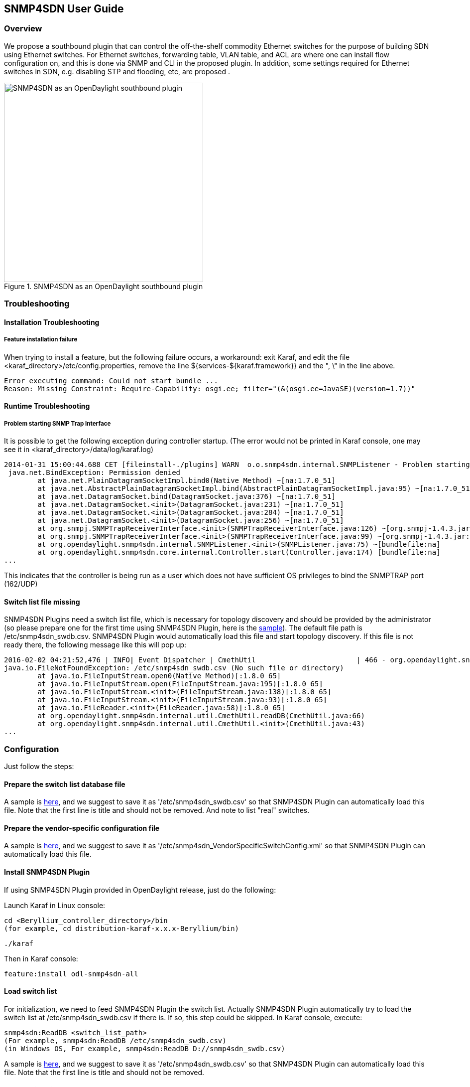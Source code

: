 == SNMP4SDN User Guide
=== Overview
We propose a southbound plugin that can control the off-the-shelf commodity Ethernet switches for the purpose of building SDN using Ethernet switches. For Ethernet switches, forwarding table, VLAN table, and ACL are where one can install flow configuration on, and this is done via SNMP and CLI in the proposed plugin. In addition, some settings required for Ethernet switches in SDN, e.g. disabling STP and flooding, etc, are proposed .

.SNMP4SDN as an OpenDaylight southbound plugin 
image::snmp4sdn_in_odl_architecture.jpg["SNMP4SDN as an OpenDaylight southbound plugin",width=400]

=== Troubleshooting
==== Installation Troubleshooting
===== Feature installation failure
When trying to install a feature, but the following failure occurs, a workaround: exit Karaf, and edit the file <karaf_directory>/etc/config.properties, remove the line ${services-${karaf.framework}} and the ", \" in the line above.
----
Error executing command: Could not start bundle ... 
Reason: Missing Constraint: Require-Capability: osgi.ee; filter="(&(osgi.ee=JavaSE)(version=1.7))"
----

==== Runtime Troubleshooting
===== Problem starting SNMP Trap Interface
It is possible to get the following exception during controller startup. (The error would not be printed in Karaf console, one may see it in <karaf_directory>/data/log/karaf.log)
----
2014-01-31 15:00:44.688 CET [fileinstall-./plugins] WARN  o.o.snmp4sdn.internal.SNMPListener - Problem starting SNMP Trap Interface: {}
 java.net.BindException: Permission denied
        at java.net.PlainDatagramSocketImpl.bind0(Native Method) ~[na:1.7.0_51]
        at java.net.AbstractPlainDatagramSocketImpl.bind(AbstractPlainDatagramSocketImpl.java:95) ~[na:1.7.0_51]
        at java.net.DatagramSocket.bind(DatagramSocket.java:376) ~[na:1.7.0_51]
        at java.net.DatagramSocket.<init>(DatagramSocket.java:231) ~[na:1.7.0_51]
        at java.net.DatagramSocket.<init>(DatagramSocket.java:284) ~[na:1.7.0_51]
        at java.net.DatagramSocket.<init>(DatagramSocket.java:256) ~[na:1.7.0_51]
        at org.snmpj.SNMPTrapReceiverInterface.<init>(SNMPTrapReceiverInterface.java:126) ~[org.snmpj-1.4.3.jar:na]
        at org.snmpj.SNMPTrapReceiverInterface.<init>(SNMPTrapReceiverInterface.java:99) ~[org.snmpj-1.4.3.jar:na]
        at org.opendaylight.snmp4sdn.internal.SNMPListener.<init>(SNMPListener.java:75) ~[bundlefile:na]
        at org.opendaylight.snmp4sdn.core.internal.Controller.start(Controller.java:174) [bundlefile:na]
...
----
This indicates that the controller is being run as a user which does not have sufficient OS privileges to bind the SNMPTRAP port (162/UDP)

==== Switch list file missing
SNMP4SDN Plugins need a switch list file, which is necessary for topology discovery and should be provided by the administrator (so please prepare one for the first time using SNMP4SDN Plugin, here is the https://wiki.opendaylight.org/view/SNMP4SDN:switch_list_file[sample]). The default file path is /etc/snmp4sdn_swdb.csv. SNMP4SDN Plugin would automatically load this file and start topology discovery. If this file is not ready there, the following message like this will pop up:
----
2016-02-02 04:21:52,476 | INFO| Event Dispatcher | CmethUtil                        | 466 - org.opendaylight.snmp4sdn - 0.3.0.SNAPSHOT | CmethUtil.readDB() err: {}
java.io.FileNotFoundException: /etc/snmp4sdn_swdb.csv (No such file or directory)
	at java.io.FileInputStream.open0(Native Method)[:1.8.0_65]
	at java.io.FileInputStream.open(FileInputStream.java:195)[:1.8.0_65]
	at java.io.FileInputStream.<init>(FileInputStream.java:138)[:1.8.0_65]
	at java.io.FileInputStream.<init>(FileInputStream.java:93)[:1.8.0_65]
	at java.io.FileReader.<init>(FileReader.java:58)[:1.8.0_65]
	at org.opendaylight.snmp4sdn.internal.util.CmethUtil.readDB(CmethUtil.java:66)
	at org.opendaylight.snmp4sdn.internal.util.CmethUtil.<init>(CmethUtil.java:43)
...
----

=== Configuration
Just follow the steps:

==== Prepare the switch list database file
A sample is https://wiki.opendaylight.org/view/SNMP4SDN:switch_list_file[here], and we suggest to save it as '/etc/snmp4sdn_swdb.csv' so that SNMP4SDN Plugin can automatically load this file. Note that the first line is title and should not be removed. And note to list "real" switches.

==== Prepare the vendor-specific configuration file
A sample is https://wiki.opendaylight.org/view/SNMP4SDN:snmp4sdn_VendorSpecificSwitchConfig_file[here], and we suggest to save it as '/etc/snmp4sdn_VendorSpecificSwitchConfig.xml' so that SNMP4SDN Plugin can automatically load this file.

==== Install SNMP4SDN Plugin
If using SNMP4SDN Plugin provided in OpenDaylight release, just do the following:

Launch Karaf in Linux console:
----
cd <Beryllium_controller_directory>/bin
(for example, cd distribution-karaf-x.x.x-Beryllium/bin)
----
----
./karaf
----
Then in Karaf console:
----
feature:install odl-snmp4sdn-all
----

==== Load switch list
For initialization, we need to feed SNMP4SDN Plugin the switch list. Actually SNMP4SDN Plugin automatically try to load the switch list at /etc/snmp4sdn_swdb.csv if there is. If so, this step could be skipped.
In Karaf console, execute:
----
snmp4sdn:ReadDB <switch_list_path>
(For example, snmp4sdn:ReadDB /etc/snmp4sdn_swdb.csv)
(in Windows OS, For example, snmp4sdn:ReadDB D://snmp4sdn_swdb.csv)
----
A sample is https://wiki.opendaylight.org/view/SNMP4SDN:switch_list_file[here], and we suggest to save it as '/etc/snmp4sdn_swdb.csv' so that SNMP4SDN Plugin can automatically load this file. Note that the first line is title and should not be removed.

==== Show switch list
----
snmp4sdn:PrintDB
----

=== Tutorial
==== Topology Service
===== Execute topology discovery
SNMP4SDN Plugin automatically execute topology discovery when start up. One may use the following commands to invoke topology discovery manually. Wait for seconds to complete. 
----
snmp4sdn:TopoDiscover
----
If one like to discover all inventory (i.e. switches and their ports) but edges, just execute "TopoDiscoverSwitches":
----
snmp4sdn:TopoDiscoverSwitches
----
If one like to only discover all edges but inventory, just execute "TopoDiscoverEdges":
----
snmp4sdn:TopoDiscoverEdges
----

===== Show the topology

SNMP4SDN Plugin supports to show topology via REST API.

In Linux console executes:

* Show topology
----
curl --user "admin":"admin" -H "Accept: application/json" -H "Content-type: application/json" -X POST http://localhost:8181/restconf/operations/topology:get-edge-list
----

* Show switch list
----
curl --user "admin":"admin" -H "Accept: application/json" -H "Content-type: application/json" -X POST http://localhost:8181/restconf/operations/topology:get-node-list
----

* Show switches' ports list
----
curl --user "admin":"admin" -H "Accept: application/json" -H "Content-type: application/json" -X POST http://localhost:8181/restconf/operations/topology:get-node-connector-list
----

==== Flow configuration

===== FDB configuration

SNMP4SDN supports to add entry on FDB table via REST API.

In Linux console executes:

* Get FDB table
----
curl --user "admin":"admin" -H "Accept: application/json" -H "Content-type: application/json" -X POST http://<controller_ip_address>:8181/restconf/operations/fdb:get-fdb-table -d "{input:{"node-id":<switch-mac-address-in-number>}}" 

For example:
curl --user "admin":"admin" -H "Accept: application/json" -H "Content-type: application/json" -X POST http://localhost:8181/restconf/operations/fdb:get-fdb-table -d "{input:{"node-id":158969157063648}}" 
----

* Get FDB table entry
----
curl --user "admin":"admin" -H "Accept: application/json" -H "Content-type: application/json" -X POST http://<controller_ip_address>:8181/restconf/operations/fdb:get-fdb-entry -d "{input:{"node-id":<switch-mac-address-in-number>, "vlan-id":<vlan-id-in-number>, "dest-mac-addr":<destination-mac-address-in-number>}}" 

For example:
curl --user "admin":"admin" -H "Accept: application/json" -H "Content-type: application/json" -X POST http://localhost:8181/restconf/operations/fdb:get-fdb-entry -d "{input:{"node-id":158969157063648, "vlan-id":1, "dest-mac-addr":158969157063648}}" 
----

* Set FDB table entry

(Notice invalid value: (1) non unicast mac (2) port not in the VLAN)
----
curl --user "admin":"admin" -H "Accept: application/json" -H "Content-type: application/json" -X POST http://<controller_ip_address>:8181/restconf/operations/fdb:set-fdb-entry -d "{input:{"node-id":<switch-mac-address-in-number>, "vlan-id":<vlan-id-in-number>, "dest-mac-addr":<destination-mac-address-in-number>, "port":<port-in-number>, "type":'<type>'}}" 

For example:
curl --user "admin":"admin" -H "Accept: application/json" -H "Content-type: application/json" -X POST http://localhost:8181/restconf/operations/fdb:set-fdb-entry -d "{input:{"node-id":158969157063648, "vlan-id":1, "dest-mac-addr":187649984473770, "port":23, "type":'MGMT'}}" 
----

* Delete FDB table entry
----
curl --user "admin":"admin" -H "Accept: application/json" -H "Content-type: application/json" -X POST http://<controller_ip_address>:8181/restconf/operations/fdb:del-fdb-entry -d "{input:{"node-id":<switch-mac-address-in-number>, "vlan-id":<vlan-id-in-number>, "dest-mac-addr":<destination-mac-address-in-number>}}" 

For example:
curl --user "admin":"admin" -H "Accept: application/json" -H "Content-type: application/json" -X POST http://localhost:8181/restconf/operations/fdb:del-fdb-entry -d "{input:{"node-id":158969157063648, "vlan-id":1, "dest-mac-addr":187649984473770}}" 
----

===== VLAN configuration

SNMP4SDN supports to add entry on VLAN table via REST API.

In Linux console executes:

* Get VLAN table
----
curl --user "admin":"admin" -H "Accept: application/json" -H "Content-type: application/json" -X POST http://<controller_ip_address>:8181/restconf/operations/vlan:get-vlan-table -d "{input:{node-id:<switch-mac-address-in-number>}}" 

For example:
curl --user "admin":"admin" -H "Accept: application/json" -H "Content-type: application/json" -X POST http://localhost:8181/restconf/operations/vlan:get-vlan-table -d "{input:{node-id:158969157063648}}" 
----
* Add VLAN
----
curl --user "admin":"admin" -H "Accept: application/json" -H "Content-type: application/json" -X POST http://<controller_ip_address>:8181/restconf/operations/vlan:add-vlan -d "{"input":{"node-id":<switch-mac-address-in-number>, "vlan-id":<vlan-id-in-number>, "vlan-name":'<vlan-name>'}}" 

For example:
curl --user "admin":"admin" -H "Accept: application/json" -H "Content-type: application/json" -X POST http://localhost:8181/restconf/operations/vlan:add-vlan -d "{"input":{"node-id":158969157063648, "vlan-id":123, "vlan-name":'v123'}}" 
----

* Delete VLAN
----
curl --user "admin":"admin" -H "Accept: application/json" -H "Content-type: application/json" -X POST http://<controller_ip_address>:8181/restconf/operations/vlan:delete-vlan -d "{"input":{"node-id":<switch-mac-address-in-number>, "vlan-id":<vlan-id-in-number>}}" 

For example:
curl --user "admin":"admin" -H "Accept: application/json" -H "Content-type: application/json" -X POST http://localhost:8181/restconf/operations/vlan:delete-vlan -d "{"input":{"node-id":158969157063648, "vlan-id":123}}" 
----

* Add VLAN and set ports
----
curl --user "admin":"admin" -H "Accept: application/json" -H "Content-type: application/json" -X POST http://<controller_ip_address>:8181/restconf/operations/vlan:add-vlan-and-set-ports -d "{"input":{"node-id":<switch-mac-address-in-number>, "vlan-id":<vlan-id-in-number>, "vlan-name":'<vlan-name>', "tagged-port-list":'<tagged-ports-separated-by-comma>', "untagged-port-list":'<untagged-ports-separated-by-comma>'}}" 

For example:
curl --user "admin":"admin" -H "Accept: application/json" -H "Content-type: application/json" -X POST http://localhost:8181/restconf/operations/vlan:add-vlan-and-set-ports -d "{"input":{"node-id":158969157063648, "vlan-id":123, "vlan-name":'v123', "tagged-port-list":'1,2,3', "untagged-port-list":'4,5,6'}}" 
----

* Set VLAN ports
----
curl --user "admin":"admin" -H "Accept: application/json" -H "Content-type: application/json" -X POST http://<controller_ip_address>:8181/restconf/operations/vlan:set-vlan-ports -d "{"input":{"node-id":<switch-mac-address-in-number>, "vlan-id":<vlan-id-in-number>, "tagged-port-list":'<tagged-ports-separated-by-comma>', "untagged-port-list":'<untagged-ports-separated-by-comma>'}}"

For example:
curl --user "admin":"admin" -H "Accept: application/json" -H "Content-type: application/json" -X POST http://localhost:8181/restconf/operations/vlan:set-vlan-ports -d "{"input":{"node-id":"158969157063648", "vlan-id":"123", "tagged-port-list":'4,5', "untagged-port-list":'2,3'}}"
----

===== ACL configuration

SNMP4SDN supports to add flow on ACL table via REST API. (But so far only implemented for D-Link DGS-3120 switch)

ACL configuration via CLI is vendor-specific, and SNMP4SDN supports configuration with vendor-specific CLI in future release.

In Linux console executes:

* Clear ACL table
----
curl --user "admin":"admin" -H "Accept: application/json" -H "Content-type: application/json" -X POST http://<controller_ip_address>:8181/restconf/operations/acl:clear-acl-table -d "{"input":{"nodeId":<switch-mac-address-in-number>}}" 

For example:
curl --user "admin":"admin" -H "Accept: application/json" -H "Content-type: application/json" -X POST http://localhost:8181/restconf/operations/acl:clear-acl-table -d "{"input":{"nodeId":158969157063648}}"
----

* Create ACL profile (IP layer)
----
curl --user "admin":"admin" -H "Accept: application/json" -H "Content-type: application/json" -X POST http://<controller_ip_address>:8181/restconf/operations/acl:create-acl-profile -d "{input:{"nodeId":<switch-mac-address-in-number>,"profile-id":<profile_id_in_number>,"profile-name":'<profile_name>',"acl-layer":'IP',"vlan-mask":<vlan_mask_in_number>,"src-ip-mask":'<src_ip_mask>',"dst-ip-mask":"<destination_ip_mask>"}}"

For example:
curl --user "admin":"admin" -H "Accept: application/json" -H "Content-type: application/json" -X POST http://localhost:8181/restconf/operations/acl:create-acl-profile -d "{input:{"nodeId":158969157063648,"profile-id":1,"profile-name":'profile_1',"acl-layer":'IP',"vlan-mask":1,"src-ip-mask":'255.255.0.0',"dst-ip-mask":'255.255.255.255'}}"
----

* Create ACL profile (MAC layer)
----
curl --user "admin":"admin" -H "Accept: application/json" -H "Content-type: application/json" -X POST http://<controller_ip_address>:8181/restconf/operations/acl:create-acl-profile -d "{input:{"nodeId":<switch-mac-address-in-number>,"profile-id":<profile_id_in_number>,"profile-name":'<profile_name>',"acl-layer":'ETHERNET',"vlan-mask":<vlan_mask_in_number>}}"

For example:
curl --user "admin":"admin" -H "Accept: application/json" -H "Content-type: application/json" -X POST http://localhost:8181/restconf/operations/acl:create-acl-profile -d "{input:{"nodeId":158969157063648,"profile-id":2,"profile-name":'profile_2',"acl-layer":'ETHERNET',"vlan-mask":4095}}"
----

* Delete ACL profile
----
curl --user "admin":"admin" -H "Accept: application/json" -H "Content-type: application/json" -X POST http://localhost:8181/restconf/operations/acl:del-acl-profile -d "{input:{"nodeId":<switch-mac-address-in-number>,"profile-id":<profile_id_in_number>}}"

For example:
curl --user "admin":"admin" -H "Accept: application/json" -H "Content-type: application/json" -X POST http://localhost:8181/restconf/operations/acl:del-acl-profile -d "{input:{"nodeId":158969157063648,"profile-id":1}}"
----

----
curl --user "admin":"admin" -H "Accept: application/json" -H "Content-type: application/json" -X POST http://<controller_ip_address>:8181/restconf/operations/acl:del-acl-profile -d "{input:{"nodeId":<switch-mac-address-in-number>,"profile-name":"<profile_name>"}}"

For example:
curl --user "admin":"admin" -H "Accept: application/json" -H "Content-type: application/json" -X POST http://localhost:8181/restconf/operations/acl:del-acl-profile -d "{input:{"nodeId":158969157063648,"profile-name":'profile_2'}}"
----

* Set ACL rule
----
curl --user "admin":"admin" -H "Accept: application/json" -H "Content-type: application/json" -X POST http://<controller_ip_address>:8181/restconf/operations/acl:set-acl-rule -d "{input:{"nodeId":<switch-mac-address-in-number>,"profile-id":<profile_id_in_number>,"profile-name":'<profile_name>',"rule-id":<rule_id_in_number>,"port-list":[<port_number>,<port_number>,...],"acl-layer":'<acl_layer>',"vlan-id":<vlan_id_in_number>,"src-ip":"<src_ip_address>","dst-ip":'<dst_ip_address>',"acl-action":'<acl_action>'}}" 
(<acl_layer>: IP or ETHERNET)
(<acl_action>: PERMIT as permit, DENY as deny)

For example:
curl --user "admin":"admin" -H "Accept: application/json" -H "Content-type: application/json" -X POST http://localhost:8181/restconf/operations/acl:set-acl-rule -d "{input:{"nodeId":158969157063648,"profile-id":1,"profile-name":'profile_1',"rule-id":1,"port-list":[1,2,3],"acl-layer":'IP',"vlan-id":2,"src-ip":'1.1.1.1',"dst-ip":'2.2.2.2',"acl-action":'PERMIT'}}" 
----

* Del ACL rule
----
curl --user "admin":"admin" -H "Accept: application/json" -H "Content-type: application/json" -X POST http://<controller_ip_address>:8181/restconf/operations/acl:del-acl-rule -d "{input:{"nodeId":<switch-mac-address-in-number>,"profile-id":<profile_id_in_number>,"profile-name":'<profile_name>',"rule-id":<rule_id_in_number>}}"

For example:
curl --user "admin":"admin" -H "Accept: application/json" -H "Content-type: application/json" -X POST http://localhost:8181/restconf/operations/acl:del-acl-rule -d "{input:{"nodeId":158969157063648,"profile-id":1,"profile-name":'profile_1',"rule-id":1}}"
----

==== Special configuration

SNMP4SDN supports to set the following special configurations via REST API.

In Linux console executes:

* Set STP port state
----
curl --user "admin":"admin" -H "Accept: application/json" -H "Content-type: application/json" -X POST http://<controller_ip_address>:8181/restconf/operations/config:set-stp-port-state -d "{input:{"node-id":<switch-mac-address-in-number>, "port":<port_number>, enable:<true_or_false>}}" 
(true: enable, false: disable)

For example:
curl --user "admin":"admin" -H "Accept: application/json" -H "Content-type: application/json" -X POST http://localhost:8181/restconf/operations/config:set-stp-port-state -d "{input:{"node-id":158969157063648, "port":2, enable:false}}" 
----

* Get STP port state
----
curl --user "admin":"admin" -H "Accept: application/json" -H "Content-type: application/json" -X POST http://<controller_ip_address>:8181/restconf/operations/config:get-stp-port-state -d "{input:{"node-id":<switch-mac-address-in-number>, "port":<port_number>}}" 

For example:
curl --user "admin":"admin" -H "Accept: application/json" -H "Content-type: application/json" -X POST http://localhost:8181/restconf/operations/config:get-stp-port-state -d "{input:{"node-id":158969157063648, "port":2}}" 
----

* Get STP port root
----
curl --user "admin":"admin" -H "Accept: application/json" -H "Content-type: application/json" -X POST http://<controller_ip_address>:8181/restconf/operations/config:get-stp-port-root -d "{input:{"node-id":<switch-mac-address-in-number>, "port":<port_number>}}" 

For example:
curl --user "admin":"admin" -H "Accept: application/json" -H "Content-type: application/json" -X POST http://localhost:8181/restconf/operations/config:get-stp-port-root -d "{input:{"node-id":158969157063648, "port":2}}" 
----

* Enable STP
----
curl --user "admin":"admin" -H "Accept: application/json" -H "Content-type: application/json" -X POST http://<controller_ip_address>:8181/restconf/operations/config:enable-stp -d "{input:{"node-id":<switch-mac-address-in-number>}}" 
For example:
curl --user "admin":"admin" -H "Accept: application/json" -H "Content-type: application/json" -X POST http://localhost:8181/restconf/operations/config:enable-stp -d "{input:{"node-id":158969157063648}}" 
----

* Disable STP
----
curl --user "admin":"admin" -H "Accept: application/json" -H "Content-type: application/json" -X POST http://<controller_ip_address>:8181/restconf/operations/config:disable-stp -d "{input:{"node-id":<switch-mac-address-in-number>}}"

For example:
curl --user "admin":"admin" -H "Accept: application/json" -H "Content-type: application/json" -X POST http://localhost:8181/restconf/operations/config:disable-stp -d "{input:{"node-id":158969157063648}}"
----

* Get ARP table
----
curl --user "admin":"admin" -H "Accept: application/json" -H "Content-type: application/json" -X POST http://<controller_ip_address>:8181/restconf/operations/config:get-arp-table -d "{input:{"node-id":<switch-mac-address-in-number>}}"

For example:
curl --user "admin":"admin" -H "Accept: application/json" -H "Content-type: application/json" -X POST http://localhost:8181/restconf/operations/config:get-arp-table -d "{input:{"node-id":158969157063648}}"
----

* Set ARP entry

(Notice to give IP address with subnet prefix)
----
curl --user "admin":"admin" -H "Accept: application/json" -H "Content-type: application/json" -X POST http://<controller_ip_address>:8181/restconf/operations/config:set-arp-entry -d "{input:{"node-id":<switch-mac-address-in-number>, "ip-address":'<ip_address>', "mac-address":<mac_address_in_number>}}"

For example:
curl --user "admin":"admin" -H "Accept: application/json" -H "Content-type: application/json" -X POST http://localhost:8181/restconf/operations/config:set-arp-entry -d "{input:{"node-id":158969157063648, "ip-address":'10.217.9.9', "mac-address":1}}"
----

* Get ARP entry
----
curl --user "admin":"admin" -H "Accept: application/json" -H "Content-type: application/json" -X POST http://<controller_ip_address>:8181/restconf/operations/config:get-arp-entry -d "{input:{"node-id":<switch-mac-address-in-number>, "ip-address":'<ip_address>'}}"

For example:
curl --user "admin":"admin" -H "Accept: application/json" -H "Content-type: application/json" -X POST http://localhost:8181/restconf/operations/config:get-arp-entry -d "{input:{"node-id":158969157063648, "ip-address":'10.217.9.9'}}"
----

* Delete ARP entry
----
curl --user "admin":"admin" -H "Accept: application/json" -H "Content-type: application/json" -X POST http://<controller_ip_address>:8181/restconf/operations/config:delete-arp-entry -d "{input:{"node-id":<switch-mac-address-in-number>, "ip-address":'<ip_address>'}}"

For example:
curl --user "admin":"admin" -H "Accept: application/json" -H "Content-type: application/json" -X POST http://localhost:8181/restconf/operations/config:delete-arp-entry -d "{input:{"node-id":158969157063648, "ip-address":'10.217.9.9'}}"
----

==== Using Postman to invoke REST API
Besides using the curl tool to invoke REST API, like the examples aforementioned, one can also use GUI tool like Postman for better data display.

* Install Postman
https://chrome.google.com/webstore/detail/postman-rest-client/fdmmgilgnpjigdojojpjoooidkmcomcm?hl=en[Install Postman in the Chrome browser]

* In the chrome browser bar enter 
----
chrome://apps/
----

* Click on Postman.

===== Example: Get VLAN table using Postman

As the screenshot shown below, one needs to fill in required fields.
----
URL:
http://<controller_ip_address>:8181/restconf/operations/vlan:get-vlan-table

Accept header:
application/json

Content-type:
application/json

Body:
{input:{"node-id":<node_id>}}
for example:
{input:{"node-id":158969157063648}}
----

.Example: Get VLAN table using Postman
image::snmp4sdn_getvlantable_postman.jpg["Example: Get VLAN table using Postman",width=600]

=== Multi-vendor support

So far the supported vendor-specific configurations:

* Add VLAN and set ports
* (More functions are TBD)

SNMP4SDN Plugin would examine whether the configuration is described in the vendor-specific configuration file. If yes, the configuration description would be adopted, otherwise just use the default configuration. For example, adding VLAN and setting the ports is supported via SNMP standard MIB. However we found some special cases, for example, certain Accton switch requires to add VLAN first and then allows to set the ports. So one may describe this in the vendor-specific configuration file.

A vendor-specific configuration file sample is https://wiki.opendaylight.org/view/SNMP4SDN:snmp4sdn_VendorSpecificSwitchConfig_file[here], and we suggest to save it as '/etc/snmp4sdn_VendorSpecificSwitchConfig.xml' so that SNMP4SDN Plugin can automatically load it.

=== Help
* https://wiki.opendaylight.org/view/SNMP4SDN:Main[SNMP4SDN Wiki]
* SNMP4SDN Mailing List (https://lists.opendaylight.org/mailman/listinfo/snmp4sdn-users[user], https://lists.opendaylight.org/mailman/listinfo/snmp4sdn-dev[developer])
* https://wiki.opendaylight.org/view/SNMP4SDN:User_Guide#Troubleshooting[Latest troubleshooting in Wiki]

